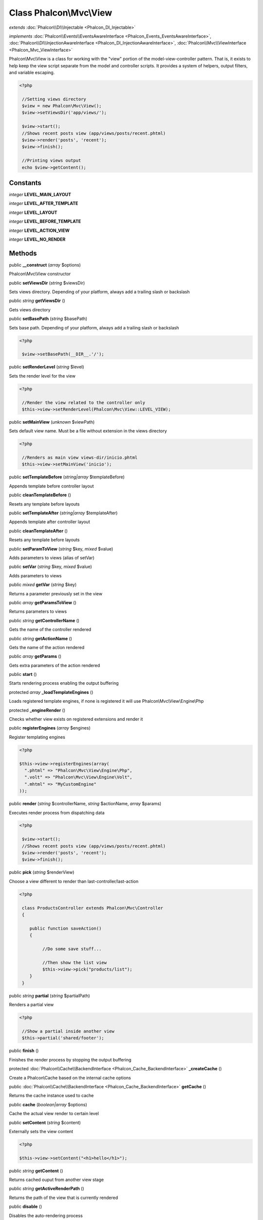 Class **Phalcon\\Mvc\\View**
============================

*extends* :doc:`Phalcon\\DI\\Injectable <Phalcon_DI_Injectable>`

*implements* :doc:`Phalcon\\Events\\EventsAwareInterface <Phalcon_Events_EventsAwareInterface>`, :doc:`Phalcon\\DI\\InjectionAwareInterface <Phalcon_DI_InjectionAwareInterface>`, :doc:`Phalcon\\Mvc\\ViewInterface <Phalcon_Mvc_ViewInterface>`

Phalcon\\Mvc\\View is a class for working with the "view" portion of the model-view-controller pattern. That is, it exists to help keep the view script separate from the model and controller scripts. It provides a system of helpers, output filters, and variable escaping.  

.. code-block:: php

    <?php

     //Setting views directory
     $view = new Phalcon\Mvc\View();
     $view->setViewsDir('app/views/');
    
     $view->start();
     //Shows recent posts view (app/views/posts/recent.phtml)
     $view->render('posts', 'recent');
     $view->finish();
    
     //Printing views output
     echo $view->getContent();



Constants
---------

*integer* **LEVEL_MAIN_LAYOUT**

*integer* **LEVEL_AFTER_TEMPLATE**

*integer* **LEVEL_LAYOUT**

*integer* **LEVEL_BEFORE_TEMPLATE**

*integer* **LEVEL_ACTION_VIEW**

*integer* **LEVEL_NO_RENDER**

Methods
---------

public  **__construct** (*array* $options)

Phalcon\\Mvc\\View constructor



public  **setViewsDir** (*string* $viewsDir)

Sets views directory. Depending of your platform, always add a trailing slash or backslash



public *string*  **getViewsDir** ()

Gets views directory



public  **setBasePath** (*string* $basePath)

Sets base path. Depending of your platform, always add a trailing slash or backslash 

.. code-block:: php

    <?php

     $view->setBasePath(__DIR__.'/');




public  **setRenderLevel** (*string* $level)

Sets the render level for the view 

.. code-block:: php

    <?php

     //Render the view related to the controller only
     $this->view->setRenderLevel(Phalcon\Mvc\View::LEVEL_VIEW);




public  **setMainView** (*unknown* $viewPath)

Sets default view name. Must be a file without extension in the views directory 

.. code-block:: php

    <?php

     //Renders as main view views-dir/inicio.phtml
     $this->view->setMainView('inicio');




public  **setTemplateBefore** (*string|array* $templateBefore)

Appends template before controller layout



public  **cleanTemplateBefore** ()

Resets any template before layouts



public  **setTemplateAfter** (*string|array* $templateAfter)

Appends template after controller layout



public  **cleanTemplateAfter** ()

Resets any template before layouts



public  **setParamToView** (*string* $key, *mixed* $value)

Adds parameters to views (alias of setVar)



public  **setVar** (*string* $key, *mixed* $value)

Adds parameters to views



public *mixed*  **getVar** (*string* $key)

Returns a parameter previously set in the view



public *array*  **getParamsToView** ()

Returns parameters to views



public *string*  **getControllerName** ()

Gets the name of the controller rendered



public *string*  **getActionName** ()

Gets the name of the action rendered



public *array*  **getParams** ()

Gets extra parameters of the action rendered



public  **start** ()

Starts rendering process enabling the output buffering



protected *array*  **_loadTemplateEngines** ()

Loads registered template engines, if none is registered it will use Phalcon\\Mvc\\View\\Engine\\Php



protected  **_engineRender** ()

Checks whether view exists on registered extensions and render it



public  **registerEngines** (*array* $engines)

Register templating engines 

.. code-block:: php

    <?php

    $this->view->registerEngines(array(
      ".phtml" => "Phalcon\Mvc\View\Engine\Php",
      ".volt" => "Phalcon\Mvc\View\Engine\Volt",
      ".mhtml" => "MyCustomEngine"
    ));




public  **render** (*string* $controllerName, *string* $actionName, *array* $params)

Executes render process from dispatching data 

.. code-block:: php

    <?php

     $view->start();
     //Shows recent posts view (app/views/posts/recent.phtml)
     $view->render('posts', 'recent');
     $view->finish();




public  **pick** (*string* $renderView)

Choose a view different to render than last-controller/last-action 

.. code-block:: php

    <?php

     class ProductsController extends Phalcon\Mvc\Controller
     {
    
        public function saveAction()
        {
    
             //Do some save stuff...
    
             //Then show the list view
             $this->view->pick("products/list");
        }
     }




public *string*  **partial** (*string* $partialPath)

Renders a partial view 

.. code-block:: php

    <?php

     //Show a partial inside another view
     $this->partial('shared/footer');




public  **finish** ()

Finishes the render process by stopping the output buffering



protected :doc:`Phalcon\\Cache\\BackendInterface <Phalcon_Cache_BackendInterface>`  **_createCache** ()

Create a Phalcon\\Cache based on the internal cache options



public :doc:`Phalcon\\Cache\\BackendInterface <Phalcon_Cache_BackendInterface>`  **getCache** ()

Returns the cache instance used to cache



public  **cache** (*boolean|array* $options)

Cache the actual view render to certain level



public  **setContent** (*string* $content)

Externally sets the view content 

.. code-block:: php

    <?php

    $this->view->setContent("<h1>hello</h1>");




public *string*  **getContent** ()

Returns cached ouput from another view stage



public *string*  **getActiveRenderPath** ()

Returns the path of the view that is currently rendered



public  **disable** ()

Disables the auto-rendering process



public  **enable** ()

Enables the auto-rendering process



public  **reset** ()

Resets the view component to its factory default values



public  **setDI** (:doc:`Phalcon\\DiInterface <Phalcon_DiInterface>` $dependencyInjector) inherited from Phalcon\\DI\\Injectable

Sets the dependency injector



public :doc:`Phalcon\\DiInterface <Phalcon_DiInterface>`  **getDI** () inherited from Phalcon\\DI\\Injectable

Returns the internal dependency injector



public  **setEventsManager** (:doc:`Phalcon\\Events\\ManagerInterface <Phalcon_Events_ManagerInterface>` $eventsManager) inherited from Phalcon\\DI\\Injectable

Sets the event manager



public :doc:`Phalcon\\Events\\ManagerInterface <Phalcon_Events_ManagerInterface>`  **getEventsManager** () inherited from Phalcon\\DI\\Injectable

Returns the internal event manager



public  **__get** (*string* $propertyName) inherited from Phalcon\\DI\\Injectable

Magic method __get



